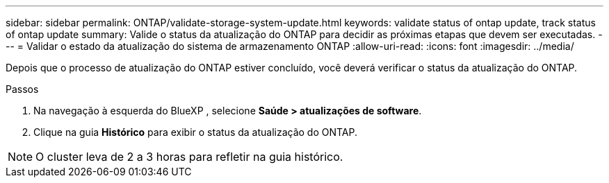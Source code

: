 ---
sidebar: sidebar 
permalink: ONTAP/validate-storage-system-update.html 
keywords: validate status of ontap update, track status of ontap update 
summary: Valide o status da atualização do ONTAP para decidir as próximas etapas que devem ser executadas. 
---
= Validar o estado da atualização do sistema de armazenamento ONTAP
:allow-uri-read: 
:icons: font
:imagesdir: ../media/


[role="lead"]
Depois que o processo de atualização do ONTAP estiver concluído, você deverá verificar o status da atualização do ONTAP.

.Passos
. Na navegação à esquerda do BlueXP , selecione *Saúde > atualizações de software*.
. Clique na guia *Histórico* para exibir o status da atualização do ONTAP.



NOTE: O cluster leva de 2 a 3 horas para refletir na guia histórico.
